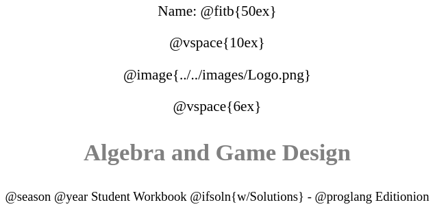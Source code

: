 ++++
<style>
* {
	font-family: "Century Gothic"; 
	text-align: center; 
	font-size: 16pt !important;
	color: black;
}
.StudentWorkbook p {font-weight: 900; color: gray; font-size: 26pt !important;}
.version p { font-size: 14pt !important; }
.acknowledgment, #footer {display: none !important;}
</style>
++++

[.name]
Name: @fitb{50ex}

@vspace{10ex}

@image{../../images/Logo.png}

@vspace{6ex}

[.StudentWorkbook]
Algebra and Game Design

[.version]
@season @year Student Workbook @ifsoln{w/Solutions} - @proglang Editionion

